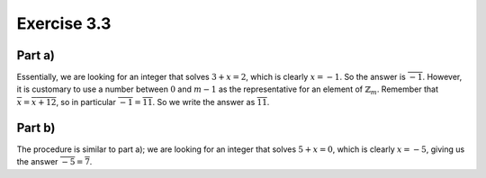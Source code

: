 Exercise 3.3
============

Part a)
-------

Essentially, we are looking for an integer that solves :math:`3 + x = 2`, which
is clearly :math:`x = -1`. So the answer is :math:`\overline{-1}`. However, it
is customary to use a number between :math:`0` and :math:`m - 1` as the
representative for an element of :math:`\mathbb{Z}_m`. Remember that
:math:`\overline{x} = \overline{x + 12}`, so in particular :math:`\overline{-1}
= \overline{11}`. So we write the answer as :math:`\overline{11}`.

Part b)
-------

The procedure is similar to part a); we are looking for an integer that solves
:math:`5 + x = 0`, which is clearly :math:`x = -5`, giving us the answer
:math:`\overline{-5} = \overline{7}`.

